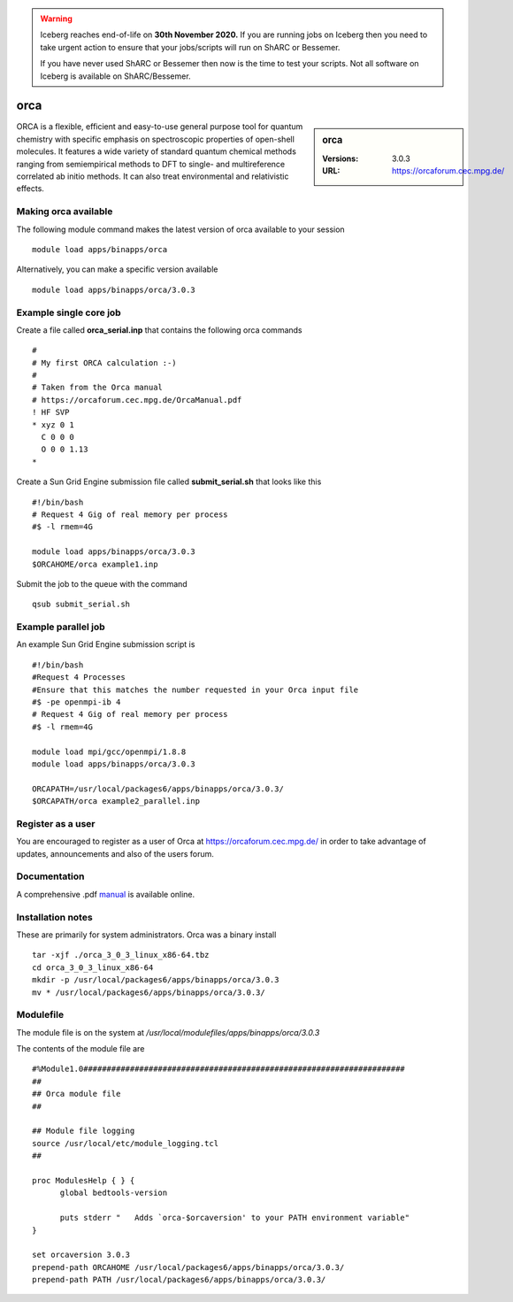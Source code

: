 .. Warning:: 
    Iceberg reaches end-of-life on **30th November 2020.**
    If you are running jobs on Iceberg then you need to take urgent action to ensure that your jobs/scripts will run on ShARC or Bessemer. 
 
    If you have never used ShARC or Bessemer then now is the time to test your scripts.
    Not all software on Iceberg is available on ShARC/Bessemer. 

orca
====

.. sidebar:: orca

   :Versions:  3.0.3
   :URL: https://orcaforum.cec.mpg.de/

ORCA is a flexible, efficient and easy-to-use general purpose tool for quantum chemistry with specific emphasis on spectroscopic properties of open-shell molecules. It features a wide variety of standard quantum chemical methods ranging from semiempirical methods to DFT to single- and multireference correlated ab initio methods. It can also treat environmental and relativistic effects.

Making orca available
-----------------------
The following module command makes the latest version of orca available to your session ::

      module load apps/binapps/orca

Alternatively, you can make a specific version available ::

      module load apps/binapps/orca/3.0.3

Example single core job
-----------------------
Create a file called **orca_serial.inp** that contains the following orca commands ::

  #
  # My first ORCA calculation :-)
  #
  # Taken from the Orca manual
  # https://orcaforum.cec.mpg.de/OrcaManual.pdf
  ! HF SVP
  * xyz 0 1
    C 0 0 0
    O 0 0 1.13
  *

Create a Sun Grid Engine submission file called **submit_serial.sh** that looks like this ::

  #!/bin/bash
  # Request 4 Gig of real memory per process
  #$ -l rmem=4G

  module load apps/binapps/orca/3.0.3
  $ORCAHOME/orca example1.inp

Submit the job to the queue with the command ::

    qsub submit_serial.sh

Example parallel job
--------------------
An example Sun Grid Engine submission script is ::

  #!/bin/bash
  #Request 4 Processes
  #Ensure that this matches the number requested in your Orca input file
  #$ -pe openmpi-ib 4
  # Request 4 Gig of real memory per process
  #$ -l rmem=4G

  module load mpi/gcc/openmpi/1.8.8
  module load apps/binapps/orca/3.0.3

  ORCAPATH=/usr/local/packages6/apps/binapps/orca/3.0.3/
  $ORCAPATH/orca example2_parallel.inp

Register as a user
------------------
You are encouraged to register as a user of Orca at `https://orcaforum.cec.mpg.de/ <https://orcaforum.cec.mpg.de/>`_ in order to take advantage of updates, announcements and also of the users forum.

Documentation
-------------
A comprehensive .pdf `manual <https://orcaforum.cec.mpg.de/OrcaManual.pdf>`_ is available online.

Installation notes
------------------
These are primarily for system administrators. Orca was a binary install ::

  tar -xjf ./orca_3_0_3_linux_x86-64.tbz
  cd orca_3_0_3_linux_x86-64
  mkdir -p /usr/local/packages6/apps/binapps/orca/3.0.3
  mv * /usr/local/packages6/apps/binapps/orca/3.0.3/

Modulefile
----------
The module file is on the system at `/usr/local/modulefiles/apps/binapps/orca/3.0.3`

The contents of the module file are ::

  #%Module1.0#####################################################################
  ##
  ## Orca module file
  ##

  ## Module file logging
  source /usr/local/etc/module_logging.tcl
  ##

  proc ModulesHelp { } {
        global bedtools-version

        puts stderr "   Adds `orca-$orcaversion' to your PATH environment variable"
  }

  set orcaversion 3.0.3
  prepend-path ORCAHOME /usr/local/packages6/apps/binapps/orca/3.0.3/
  prepend-path PATH /usr/local/packages6/apps/binapps/orca/3.0.3/
